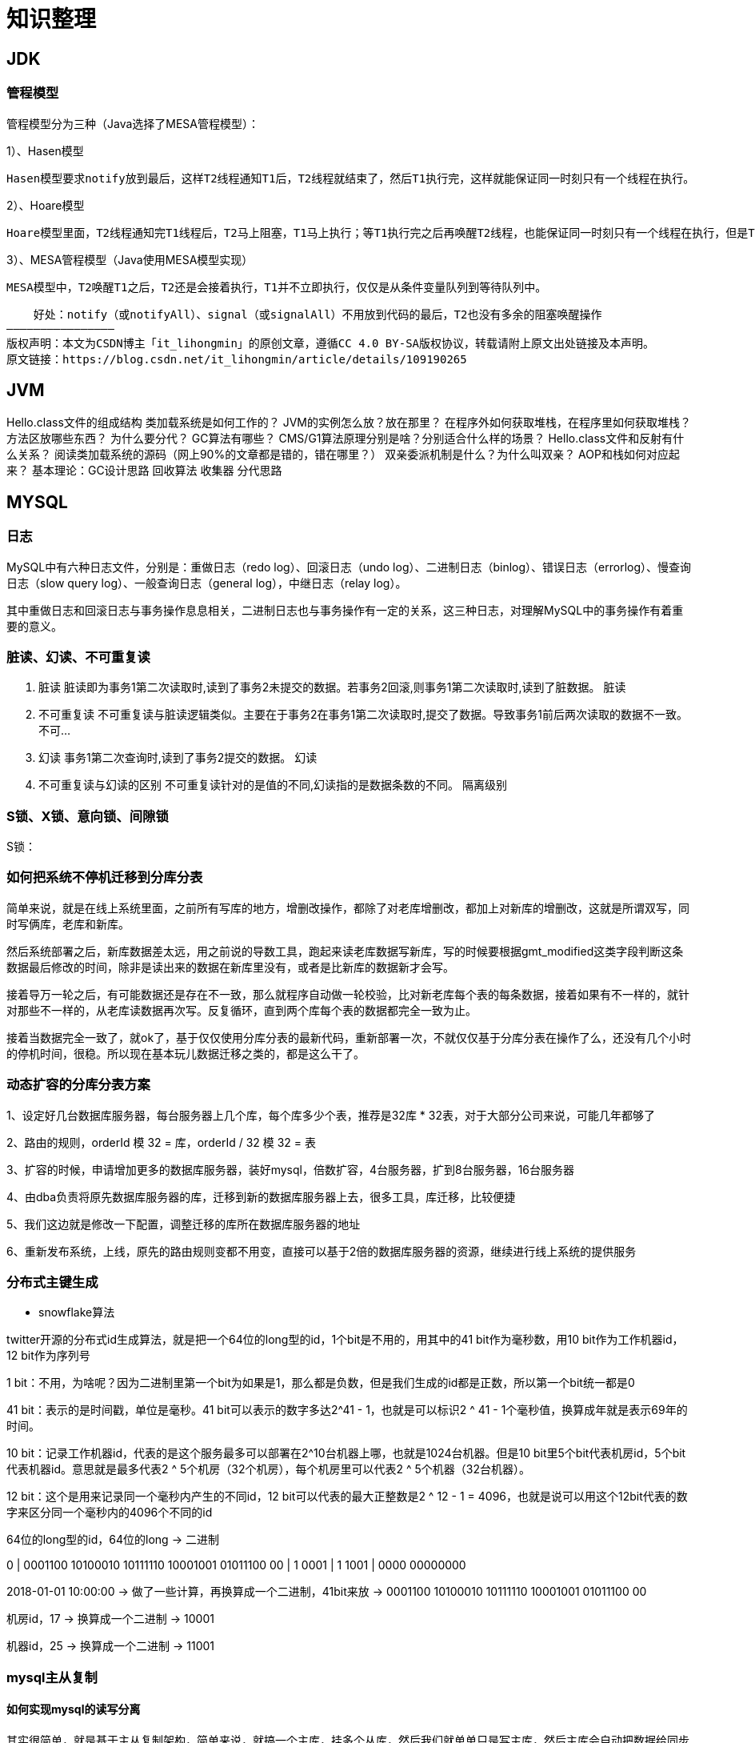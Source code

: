 = 知识整理

== JDK

=== 管程模型

管程模型分为三种（Java选择了MESA管程模型）：

1）、Hasen模型

    Hasen模型要求notify放到最后，这样T2线程通知T1后，T2线程就结束了，然后T1执行完，这样就能保证同一时刻只有一个线程在执行。

2）、Hoare模型

    Hoare模型里面，T2线程通知完T1线程后，T2马上阻塞，T1马上执行；等T1执行完之后再唤醒T2线程，也能保证同一时刻只有一个线程在执行，但是T2多了一次阻塞唤醒操作。

3）、MESA管程模型（Java使用MESA模型实现）

    MESA模型中，T2唤醒T1之后，T2还是会接着执行，T1并不立即执行，仅仅是从条件变量队列到等待队列中。

    好处：notify（或notifyAll）、signal（或signalAll）不用放到代码的最后，T2也没有多余的阻塞唤醒操作
————————————————
版权声明：本文为CSDN博主「it_lihongmin」的原创文章，遵循CC 4.0 BY-SA版权协议，转载请附上原文出处链接及本声明。
原文链接：https://blog.csdn.net/it_lihongmin/article/details/109190265

== JVM

Hello.class文件的组成结构
类加载系统是如何工作的？
JVM的实例怎么放？放在那里？
在程序外如何获取堆栈，在程序里如何获取堆栈？
方法区放哪些东西？
为什么要分代？
GC算法有哪些？
CMS/G1算法原理分别是啥？分别适合什么样的场景？
Hello.class文件和反射有什么关系？
阅读类加载系统的源码（网上90%的文章都是错的，错在哪里？）
双亲委派机制是什么？为什么叫双亲？
AOP和栈如何对应起来？
基本理论：GC设计思路
回收算法
收集器
分代思路

== MYSQL

=== 日志

MySQL中有六种日志文件，分别是：重做日志（redo log）、回滚日志（undo log）、二进制日志（binlog）、错误日志（errorlog）、慢查询日志（slow query log）、一般查询日志（general log），中继日志（relay log）。

其中重做日志和回滚日志与事务操作息息相关，二进制日志也与事务操作有一定的关系，这三种日志，对理解MySQL中的事务操作有着重要的意义。

=== 脏读、幻读、不可重复读
. 脏读 脏读即为事务1第二次读取时,读到了事务2未提交的数据。若事务2回滚,则事务1第二次读取时,读到了脏数据。 脏读
. 不可重复读 不可重复读与脏读逻辑类似。主要在于事务2在事务1第二次读取时,提交了数据。导致事务1前后两次读取的数据不一致。 不可...
. 幻读 事务1第二次查询时,读到了事务2提交的数据。 幻读
. 不可重复读与幻读的区别 不可重复读针对的是值的不同,幻读指的是数据条数的不同。 隔离级别

=== S锁、X锁、意向锁、间隙锁

S锁：

=== 如何把系统不停机迁移到分库分表
简单来说，就是在线上系统里面，之前所有写库的地方，增删改操作，都除了对老库增删改，都加上对新库的增删改，这就是所谓双写，同时写俩库，老库和新库。

然后系统部署之后，新库数据差太远，用之前说的导数工具，跑起来读老库数据写新库，写的时候要根据gmt_modified这类字段判断这条数据最后修改的时间，除非是读出来的数据在新库里没有，或者是比新库的数据新才会写。

接着导万一轮之后，有可能数据还是存在不一致，那么就程序自动做一轮校验，比对新老库每个表的每条数据，接着如果有不一样的，就针对那些不一样的，从老库读数据再次写。反复循环，直到两个库每个表的数据都完全一致为止。

接着当数据完全一致了，就ok了，基于仅仅使用分库分表的最新代码，重新部署一次，不就仅仅基于分库分表在操作了么，还没有几个小时的停机时间，很稳。所以现在基本玩儿数据迁移之类的，都是这么干了。


=== 动态扩容的分库分表方案

1、设定好几台数据库服务器，每台服务器上几个库，每个库多少个表，推荐是32库 * 32表，对于大部分公司来说，可能几年都够了

2、路由的规则，orderId 模 32 = 库，orderId / 32 模 32 = 表

3、扩容的时候，申请增加更多的数据库服务器，装好mysql，倍数扩容，4台服务器，扩到8台服务器，16台服务器

4、由dba负责将原先数据库服务器的库，迁移到新的数据库服务器上去，很多工具，库迁移，比较便捷

5、我们这边就是修改一下配置，调整迁移的库所在数据库服务器的地址

6、重新发布系统，上线，原先的路由规则变都不用变，直接可以基于2倍的数据库服务器的资源，继续进行线上系统的提供服务

=== 分布式主键生成

* snowflake算法

twitter开源的分布式id生成算法，就是把一个64位的long型的id，1个bit是不用的，用其中的41 bit作为毫秒数，用10 bit作为工作机器id，12 bit作为序列号

1 bit：不用，为啥呢？因为二进制里第一个bit为如果是1，那么都是负数，但是我们生成的id都是正数，所以第一个bit统一都是0

41 bit：表示的是时间戳，单位是毫秒。41 bit可以表示的数字多达2^41 - 1，也就是可以标识2 ^ 41 - 1个毫秒值，换算成年就是表示69年的时间。

10 bit：记录工作机器id，代表的是这个服务最多可以部署在2^10台机器上哪，也就是1024台机器。但是10 bit里5个bit代表机房id，5个bit代表机器id。意思就是最多代表2 ^ 5个机房（32个机房），每个机房里可以代表2 ^ 5个机器（32台机器）。

12 bit：这个是用来记录同一个毫秒内产生的不同id，12 bit可以代表的最大正整数是2 ^ 12 - 1 = 4096，也就是说可以用这个12bit代表的数字来区分同一个毫秒内的4096个不同的id

64位的long型的id，64位的long -> 二进制

0 | 0001100 10100010 10111110 10001001 01011100 00 | 1 0001 | 1 1001 | 0000 00000000

2018-01-01 10:00:00 -> 做了一些计算，再换算成一个二进制，41bit来放 -> 0001100 10100010 10111110 10001001 01011100 00

机房id，17 -> 换算成一个二进制 -> 10001

机器id，25 -> 换算成一个二进制 -> 11001

=== mysql主从复制

==== 如何实现mysql的读写分离

其实很简单，就是基于主从复制架构，简单来说，就搞一个主库，挂多个从库，然后我们就单单只是写主库，然后主库会自动把数据给同步到从库上去。

==== MySQL主从复制原理

主库将变更写binlog日志，然后从库连接到主库之后，从库有一个IO线程，将主库的binlog日志拷贝到自己本地，写入一个中继日志中。接着从库中有一个SQL线程会从中继日志读取binlog，然后执行binlog日志中的内容，也就是在自己本地再次执行一遍SQL，这样就可以保证自己跟主库的数据是一样的。

这里有一个非常重要的一点，就是从库同步主库数据的过程是串行化的，也就是说主库上并行的操作，在从库上会串行执行。所以这就是一个非常重要的点了，由于从库从主库拷贝日志以及串行执行SQL的特点，在高并发场景下，从库的数据一定会比主库慢一些，是有延时的。所以经常出现，刚写入主库的数据可能是读不到的，要过几十毫秒，甚至几百毫秒才能读取到。

而且这里还有另外一个问题，就是如果主库突然宕机，然后恰好数据还没同步到从库，那么有些数据可能在从库上是没有的，有些数据可能就丢失了。

所以mysql实际上在这一块有两个机制，一个是半同步复制，用来解决主库数据丢失问题；一个是并行复制，用来解决主从同步延时问题。

这个所谓半同步复制，semi-sync复制，指的就是主库写入binlog日志之后，就会将强制此时立即将数据同步到从库，从库将日志写入自己本地的relay log之后，接着会返回一个ack给主库，主库接收到至少一个从库的ack之后才会认为写操作完成了。

所谓并行复制，指的是从库开启多个线程，并行读取relay log中不同库的日志，然后并行重放不同库的日志，这是库级别的并行。 1）主从复制的原理 2）主从延迟问题产生的原因 3）主从复制的数据丢失问题，以及半同步复制的原理 4）并行复制的原理，多库并发重放relay日志，缓解主从延迟问题

==== mysql主从同步延时问题（精华）

线上确实处理过因为主从同步延时问题，导致的线上的bug，小型的生产事故

show status，Seconds_Behind_Master，你可以看到从库复制主库的数据落后了几ms

其实这块东西我们经常会碰到，就比如说用了mysql主从架构之后，可能会发现，刚写入库的数据结果没查到，结果就完蛋了。。。。

所以实际上你要考虑好应该在什么场景下来用这个mysql主从同步，建议是一般在读远远多于写，而且读的时候一般对数据时效性要求没那么高的时候，用mysql主从同步

所以这个时候，我们可以考虑的一个事情就是，你可以用mysql的并行复制，但是问题是那是库级别的并行，所以有时候作用不是很大

所以这个时候。。通常来说，我们会对于那种写了之后立马就要保证可以查到的场景，采用强制读主库的方式，这样就可以保证你肯定的可以读到数据了吧。其实用一些数据库中间件是没问题的。

一般来说，如果主从延迟较为严重

1、分库，将一个主库拆分为4个主库，每个主库的写并发就500/s，此时主从延迟可以忽略不计 2、打开mysql支持的并行复制，多个库并行复制，如果说某个库的写入并发就是特别高，单库写并发达到了2000/s，并行复制还是没意义。28法则，很多时候比如说，就是少数的几个订单表，写入了2000/s，其他几十个表10/s。 3、重写代码，写代码的同学，要慎重，当时我们其实短期是让那个同学重写了一下代码，插入数据之后，直接就更新，不要查询 4、如果确实是存在必须先插入，立马要求就查询到，然后立马就要反过来执行一些操作，对这个查询设置直连主库。不推荐这种方法，你这么搞导致读写分离的意义就丧失了

== 缓存（REDIS）

=== Redis Zset 采用跳表而不是平衡树的原因

Redis Zset 作者是这么解释的：
----
There are a few reasons:

1) They are not very memory intensive. It’s up to you basically. Changing parameters about the probability of a node to have a given number of levels will make then less memory intensive than btrees.
1) 也不是非常耗费内存，实际上取决于生成层数函数里的概率 p，取决得当的话其实和平衡树差不多。

2) A sorted set is often target of many ZRANGE or ZREVRANGE operations, that is, traversing the skip list as a linked list. With this operation the cache locality of skip lists is at least as good as with other kind of balanced trees.
2) 因为有序集合经常会进行 ZRANGE 或 ZREVRANGE 这样的范围查找操作，跳表里面的双向链表可以十分方便地进行这类操作。

3) They are simpler to implement, debug, and so forth. For instance thanks to the skip list simplicity I received a patch (already in Redis master) with augmented skip lists implementing ZRANK in O(log(N)). It required little changes to the code.
3) 实现简单，ZRANK 操作还能达到 O(logN) 的时间复杂度。
----
== ELASTICSEARCH

== Dubbo
=== dubbo的分层
从大的范围来说，Dubbo 分为三层：Business 业务逻辑层由我们自己来提供接口和实现，还有一些配置信息。RPC 层就是真正的 RPC 调用的核心层，封装整个 RPC 的调用过程、负载均衡、集群容错、代理。Remoting 则是对网络传输协议和数据转换的封装。

划分到更细的层面，就是图中的10层模式，整个分层依赖由上至下，除 Business业务逻辑之外，其他的几层都是 SPI 机制。

image::dubbo分层.png[]

=== Dubbo的工作原理
. 服务启动的时候，provider和consumer根据配置信息，连接到注册中心register，分别向注册中心注册和订阅服务；
. register 根据服务订阅关系，返回 provider 信息到 consumer，同时 consumer 会把 provider 信息缓存到本地。如果信息有变更，consumer 会收到来自 register 的推送；
. consumer 生成代理对象，同时根据负载均衡策略，选择一台provider，同时定时向 monitor 记录接口的调用次数和时间信息；
拿到代理对象之后，consumer 通过代理对象发起接口调用；
. provider 收到请求后对数据进行反序列化，然后通过代理调用具体的接口实现。

image::dubbo原理.jpg[]

=== 为什么要通过代理对象通信
主要是为了实现接口的透明代理，封装调用细节，让用户可以像调用本地方法一样调用远程方法，同时还可以通过代理实现一些其他的策略，比如：

. 调用的负载均衡策略；
. 调用失败、超时、降级和容错机制；
. 做一些过滤操作，比如加入缓存、mock 数据；
. 接口调用数据统计。

=== 说说服务暴露的流程
. 在容器启动的时候，通过 ServiceConfig 解析标签，创建 dubbo 标签解析器来解析 dubbo 的标签。容器创建完成之后，触发 ContextRefreshEvent 事件回调开始暴露服务；
. 通过 ProxyFactory 获取到 invoker。invoker 包含了需要执行的方法的对象信息和具体的 URL 地址；
. 再通过 DubboProtocol 的实现把包装后的 invoker 转换成 exporter，然后启动服务器 server，监听端口；
. 最后 RegistryProtocol 保存 URL 地址和 invoker 的映射关系，同时注册到服务中心。

image::服务暴露流程.jpg[]

=== 说说服务引用的流程
服务暴露之后，客户端就要引用服务，然后才是调用的过程。

. 首先，客户端根据配置文件信息从注册中心订阅服务；
. 之后，DubboProtocol 根据订阅的得到 provider 地址和接口信息连接到服务端 server，开启客户端 client，然后创建 invoker；
. invoker 创建完成之后，通过 invoker 为服务接口生成代理对象。这个代理对象用于远程调用 provider，服务的引用就完成了。

image::服务引用流程.jpg[]

=== 有哪些负载均衡策略
. *加权随机*：假设我们有一组服务器 servers = [A, B, C]，他们对应的权重为 weights = [5, 3, 2]，权重总和为10。现在把这些权重值平铺在一维坐标值上，[0, 5) 区间属于服务器 A，[5, 8) 区间属于服务器 B，[8, 10) 区间属于服务器 C。接下来通过随机数生成器生成一个范围在 [0, 10) 之间的随机数，然后计算这个随机数会落到哪个区间上就可以了；
. *最小活跃数*：每个服务提供者对应一个活跃数 active，初始情况下，所有服务提供者活跃数均为0。每收到一个请求，活跃数加1，完成请求后则将活跃数减1。在服务运行一段时间后，性能好的服务提供者处理请求的速度更快，因此活跃数下降的也越快，此时这样的服务提供者能够优先获取到新的服务请求；
. *一致性 hash*：通过 hash 算法，把 provider 的 invoke 和随机节点生成 hash，并将这个 hash 投射到 [0, 2^32 - 1] 的圆环上。查询的时候根据 key 进行 md5 然后进行 hash。得到第一个节点的值大于等于当前 hash 的 invoker。
. *加权轮询*：比如服务器 A、B、C 权重比为 5:2:1，那么在8次请求中，服务器 A 将收到其中的5次请求，服务器 B 会收到其中的2次请求，服务器 C 则收到其中的1次请求。

image::onehash.jpg[]

=== 集群容错方式有哪些
. *Failover Cluster 失败自动切换*：Dubbo 的默认容错方案，当调用失败时自动切换到其他可用的节点。具体的重试次数和间隔时间可用通过引用服务的时候配置，默认重试次数为1也就是只调用一次；
. *Failback Cluster 快速失败*：在调用失败，记录日志和调用信息，然后返回空结果给 consumer，并且通过定时任务每隔5秒对失败的调用进行重试；
. *Failfast Cluster 失败自动恢复*：只会调用一次，失败后立刻抛出异常；
. *Failsafe Cluster 失败安全*：调用出现异常，记录日志不抛出，返回空结果；
. *Forking Cluster 并行调用多个服务提供者*：通过线程池创建多个线程，并发调用多个 provider，结果保存到阻塞队列，只要有一个 provider 成功返回了结果，就会立刻返回结果；
. *Broadcast Cluster 广播模式*：逐个调用每个 provider，如果其中一台报错，在循环调用结束后，抛出异常。

=== 了解 Dubbo SPI 机制吗
*SPI* 全称为 *Service Provider Interface*，是一种服务发现机制。本质是将接口实现类的全限定名配置在文件中，并由服务加载器读取配置文件，加载实现类，这样可以在运行时，动态为接口替换实现类。

Dubbo 也正是通过 SPI 机制实现了众多的扩展功能，而且 Dubbo 没有使用 Java 原生的 SPI 机制，而是对其·进行了增强和改进。

SPI 在 Dubbo 应用很多，包括协议扩展、集群扩展、路由扩展、序列化扩展等等。
使用方式可以在 META-INF/dubbo 目录下配置：
[source,properties]
----
key=com.xxx.value
----
然后通过 Dubbo 的 ExtensionLoader 按照指定的 key 加载对应的实现类，这样做的好处就是可以按需加载，性能上得到优化。

===  如果让你实现一个 RPC 框架怎么设计
. 首先需要一个服务注册中心，这样 consumer 和 provider 才能去注册和订阅服务；
. 需要负载均衡的机制来决定 consumer 如何调用客户端，这其中还当然要包含容错和重试的机制；
. 需要通信协议和工具框架，比如通过 HTTP 或者 RMI 协议通信，然后再根据协议选择使用什么框架和工具来进行通信。当然，数据的传输序列化要考虑；
. 除了基本的要素之外，像一些监控、配置管理页面、日志是额外的优化考虑因素。

那么，本质上只要熟悉一两个 RPC 框架，就很容易想明白我们自己要怎么实现一个 RPC 框架。

== HADOOP

== MQ

== 算法

== LINUX

== DDD

=== 为什么需要DDD

. 领域专家和开发者一起工作，这样开发出来的软件能够更准确的表达业务规则（开发者需要熟知业务，有利于业务知识的集中，而不是掌握在少数人手里）
. 领域专家、开发者之间不存在翻译，使用相同的专业术语交流
. 在软件设计上，能够更精准的确定业务边界，
. 我们首先希望DDD应用在重要的业务上，对于那些可以轻易替换的软件来说，是不应该投入过多时间的，DDD可以帮助我们在确定业务边界的基础上，对各个域的重要性做评估，确定核心域和支撑子域，衡量各个业务域的投入人力

=== DDD的业务价值

. 你获得了一个非常有用的领域模型
. 你的业务得到了更准确的定义和理解
. 领域专家可以为软件的设计做出贡献
. 更好的用户体验
. 清晰的模型边界
. 更好的企业架构
. 敏捷、迭代式和持续建模
. 使用战略和战术新工具

== 分布式架构

=== 如何设计一个高并发系统

（1）系统拆分，将一个系统拆分为多个子系统，用dubbo来搞。然后每个系统连一个数据库，这样本来就一个库，现在多个数据库，不也可以抗高并发么。

（2）缓存，必须得用缓存。大部分的高并发场景，都是读多写少，那你完全可以在数据库和缓存里都写一份，然后读的时候大量走缓存不就得了。毕竟人家redis轻轻松松单机几万的并发啊。没问题的。所以你可以考虑考虑你的项目里，那些承载主要请求的读场景，怎么用缓存来抗高并发。

（3）MQ，必须得用MQ。可能你还是会出现高并发写的场景，比如说一个业务操作里要频繁搞数据库几十次，增删改增删改，疯了。那高并发绝对搞挂你的系统，你要是用redis来承载写那肯定不行，人家是缓存，数据随时就被LRU了，数据格式还无比简单，没有事务支持。所以该用mysql还得用mysql啊。那你咋办？用MQ吧，大量的写请求灌入MQ里，排队慢慢玩儿，后边系统消费后慢慢写，控制在mysql承载范围之内。所以你得考虑考虑你的项目里，那些承载复杂写业务逻辑的场景里，如何用MQ来异步写，提升并发性。MQ单机抗几万并发也是ok的，这个之前还特意说过。

（4）分库分表，可能到了最后数据库层面还是免不了抗高并发的要求，好吧，那么就将一个数据库拆分为多个库，多个库来抗更高的并发；然后将一个表拆分为多个表，每个表的数据量保持少一点，提高sql跑的性能。

（5）读写分离，这个就是说大部分时候数据库可能也是读多写少，没必要所有请求都集中在一个库上吧，可以搞个主从架构，主库写入，从库读取，搞一个读写分离。读流量太多的时候，还可以加更多的从库。

（6）Elasticsearch，可以考虑用es。es是分布式的，可以随便扩容，分布式天然就可以支撑高并发，因为动不动就可以扩容加机器来抗更高的并发。那么一些比较简单的查询、统计类的操作，可以考虑用es来承载，还有一些全文搜索类的操作，也可以考虑用es来承载。

=== 分布式锁

==== redis分布式锁的实现

* 单节点
1.设置锁时，使用set命令，因为其包含了setnx,expire的功能，起到了原子操作的效果，给key设置值，并且只有在key不存在时才设置成功返回True,并且设置key的过期时间（最好用毫秒）

* 集群
单节点时redis分布式锁的使用姿势，在集群部署下是有一定缺陷的，当master节点由于某种原因宕机时，发生了主从切换，那么就会出现锁丢失的情况，集群下的redis不适合分布式锁的实现。

* Redlock算法

在分布式版本的算法里我们假设我们有N个Redis master节点，这些节点都是完全独立的，我们不用任何复制或者其他隐含的分布式协调算法。我们已经描述了如何在单节点环境下安全地获取和释放锁。因此我们理所当然地应当用这个方法在每个单节点里来获取和释放锁。在我们的例子里面我们把N设成5，这个数字是一个相对比较合理的数值，因此我们需要在不同的计算机或者虚拟机上运行5个master节点来保证他们大多数情况下都不会同时宕机。一个客户端需要做如下操作来获取锁：

1.获取当前时间（单位是毫秒）。

2.轮流用相同的key和随机值在N个节点上请求锁，在这一步里，客户端在每个master上请求锁时，会有一个和总的锁释放时间相比小的多的超时时间。比如如果锁自动释放时间是10秒钟，那每个节点锁请求的超时时间可能是5-50毫秒的范围，这个可以防止一个客户端在某个宕掉的master节点上阻塞过长时间，如果一个master节点不可用了，我们应该尽快尝试下一个master节点。

3.客户端计算第二步中获取锁所花的时间，只有当客户端在大多数master节点上成功获取了锁（在这里是3个），而且总共消耗的时间不超过锁释放时间，这个锁就认为是获取成功了。

4.如果锁获取成功了，那现在锁自动释放时间就是最初的锁释放时间减去之前获取锁所消耗的时间。

5.如果锁获取失败了，不管是因为获取成功的锁不超过一半（N/2+1)还是因为总消耗时间超过了锁释放时间，客户端都会到每个master节点上释放锁，即便是那些他认为没有获取成功的锁。

==== zookeeper分布式锁
zk分布式锁，其实可以做的比较简单，就是某个节点尝试创建临时znode，此时创建成功了就获取了这个锁；这个时候别的客户端来创建锁会失败，只能注册个监听器监听这个锁。释放锁就是删除这个znode，一旦释放掉就会通知客户端，然后有一个等待着的客户端就可以再次重新枷锁。


==== redis与zookeeper分布式锁

redis分布式锁，其实需要自己不断去尝试获取锁，比较消耗性能

zk分布式锁，获取不到锁，注册个监听器即可，不需要不断主动尝试获取锁，性能开销较小

另外一点就是，如果是redis获取锁的那个客户端bug了或者挂了，那么只能等待超时时间之后才能释放锁；而zk的话，因为创建的是临时znode，只要客户端挂了，znode就没了，此时就自动释放锁

==== zookeeper节点类型

每个节点是有生命周期的，这取决于节点的类型。在ZooKeeper中，节点类型可以分为持久节点（PERSISTENT ）、临时节点（EPHEMERAL），以及时序节点（SEQUENTIAL ），具体在节点创建过程中，一般是组合使用，可以生成以下4种节点类型：

* 持久节点（PERSISTENT）

所谓持久节点，是指在节点创建后，就一直存在，直到有删除操作来主动清除这个节点——不会因为创建该节点的客户端会话失效而消失。

* 持久顺序节点（PERSISTENT_SEQUENTIAL ）

这类节点的基本特性和上面的节点类型是一致的。额外的特性是，在ZK中，每个父节点会为他的第一级子节点维护一份时序，会记录每个子节点创建的先后顺序。基于这个特性，在创建子节点的时候，可以设置这个属性，那么在创建节点过程中，ZK会自动为给定节点名加上一个数字后缀，作为新的节点名。这个数字后缀的上限是整型的最大值。

* 临时节点（EPHEMERAL ）

和持久节点不同的是，临时节点的生命周期和客户端会话绑定。也就是说，如果客户端会话失效，那么这个节点就会自动被清除掉。注意，这里提到的是会话失效，而非连接断开。另外，在临时节点下面不能创建子节点。

* 临时顺序节点（EPHEMERAL_SEQUENTIAL）

== Netty
* BIO、NIO和AIO模型的区别
* 同步与异步、阻塞与非阻塞的区别
* select、poll、epoll的机制及其区别
* Netty底层操作与Java NIO操作对应关系如何
* Netty的线程模型是怎样的，与Redis线程模型有区别吗
* 说说Reactor响应式编程是怎么回事
* Netty的粘包/拆包是怎么处理的，有哪些实现
* Netty的protobuf编解码机制是怎样的
* Netty如何实现断线自动重连
* Netty如何支持单机百万连接
* 说下Netty零拷贝的原理
* 说下Netty如何实现长连接心跳保活机制
* Netty的内存池是怎么实现的
* Netty是如何解决NIO底层epoll空轮询导致CPU 100%的Bug
* Netty高并发高性能体现在哪些方面
* 基于Netty如何设计微信钉钉后端高并发IM架构

== 业务架构

== 框架

=== Spring

==== Spring 三级缓存


== 现有应用部署情况


主战
宿主机情况



* yz-fin-shield
内存 2G  cpu

== 好文

https://blog.csdn.net/fu123123fu/article/details/81208847  zookeeper中的ZAB协议
https://cloud.tencent.com/developer/article/1706000     Druid ：高性能、列式的分布式数据存储
https://kafka.apachecn.org/documentation.html    kafka中文网
http://c.biancheng.net/design_pattern/      设计模式
https://www.zsdocx.com/p-1747656.html       规则引擎
https://www.cnblogs.com/xdyixia/p/9364247.html     synchronized
https://www.cnblogs.com/winclpt/articles/10873024.html   深入理解CPU上下文切换
https://cloud.tencent.com/developer/article/1560061  DDD
https://juejin.cn/post/6844903828312047624   service mesh
https://blog.csdn.net/qqqqq1993qqqqq/article/details/71882733 深入理解G1
https://www.jianshu.com/p/5116a7acb866 三色标记法
https://blog.csdn.net/qq_18649209/article/details/79582722 很好的一个代码示例
https://www.cnblogs.com/dingzhongfa/ 个人博客
https://leetcode.com/discuss/explore/august-leetcoding-challenge-2021/1377689/August-LeetCoding-Challenge-Official-Solution-Articles leetcode
https://www.bilibili.com/video/av589969340   ZGC实战视频
https://zhuanlan.zhihu.com/p/80220924 AKF
https://www.cnblogs.com/xenny/p/9801703.html 线段树
https://www.cnblogs.com/wangyuliang/p/9216365.html 弗洛伊德算法
https://www.xttblog.com/?p=2632 RETE



=== 金融业务
https://zhuanlan.zhihu.com/p/361848632 支付牌照